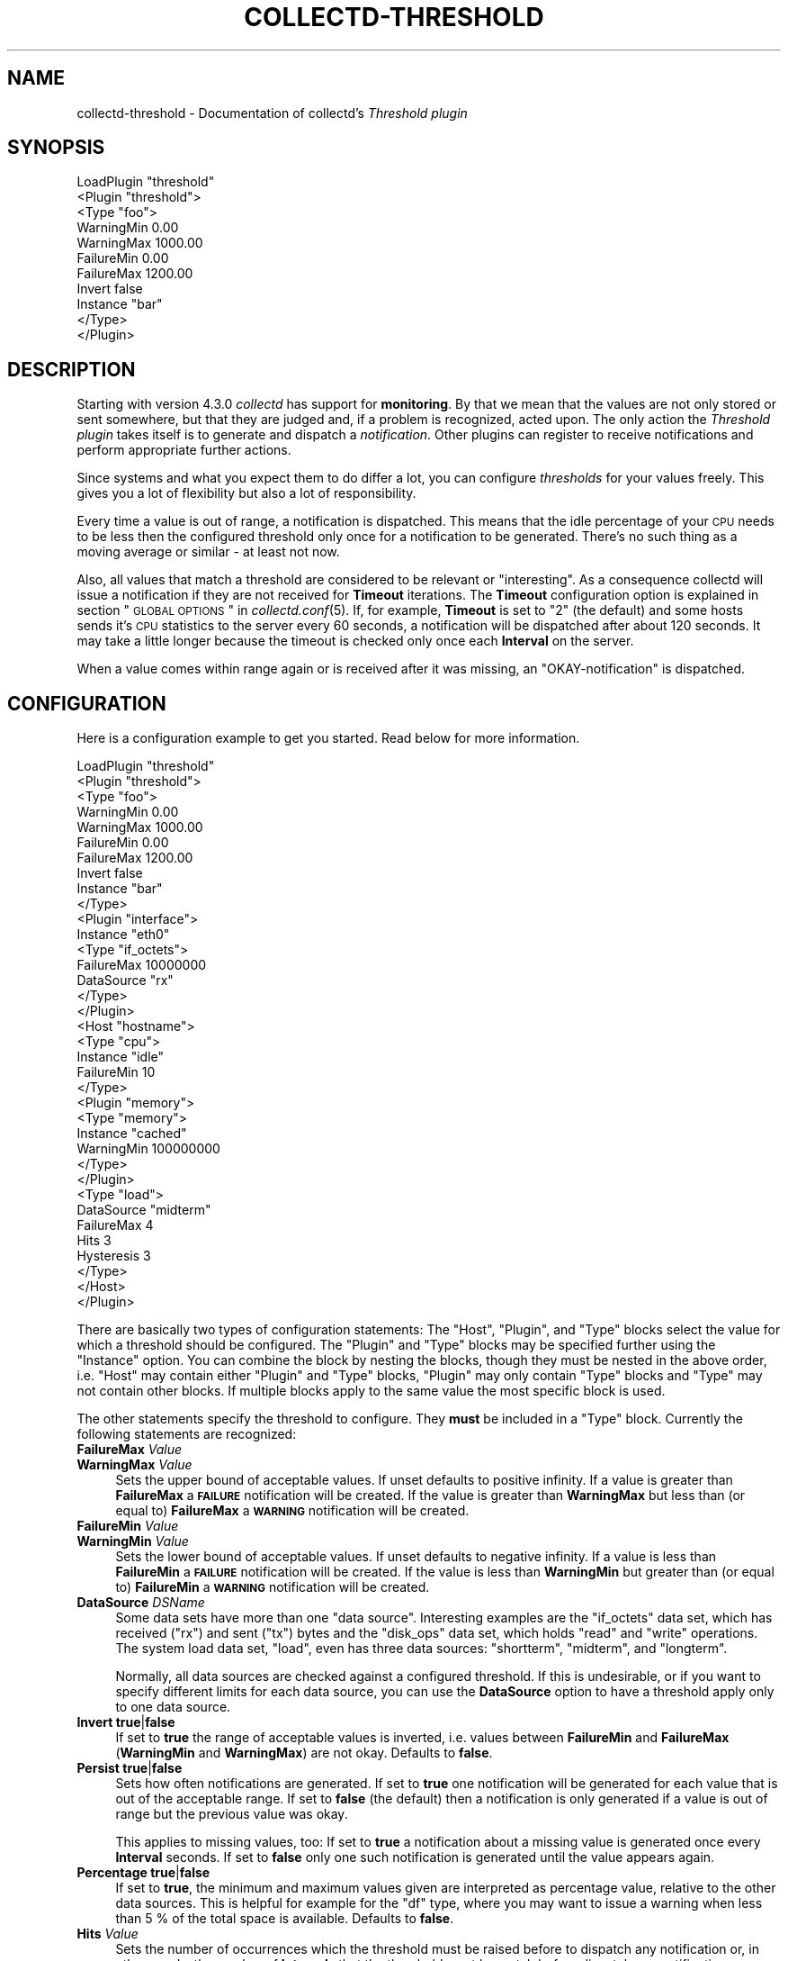 .\" Automatically generated by Pod::Man 2.22 (Pod::Simple 3.07)
.\"
.\" Standard preamble:
.\" ========================================================================
.de Sp \" Vertical space (when we can't use .PP)
.if t .sp .5v
.if n .sp
..
.de Vb \" Begin verbatim text
.ft CW
.nf
.ne \\$1
..
.de Ve \" End verbatim text
.ft R
.fi
..
.\" Set up some character translations and predefined strings.  \*(-- will
.\" give an unbreakable dash, \*(PI will give pi, \*(L" will give a left
.\" double quote, and \*(R" will give a right double quote.  \*(C+ will
.\" give a nicer C++.  Capital omega is used to do unbreakable dashes and
.\" therefore won't be available.  \*(C` and \*(C' expand to `' in nroff,
.\" nothing in troff, for use with C<>.
.tr \(*W-
.ds C+ C\v'-.1v'\h'-1p'\s-2+\h'-1p'+\s0\v'.1v'\h'-1p'
.ie n \{\
.    ds -- \(*W-
.    ds PI pi
.    if (\n(.H=4u)&(1m=24u) .ds -- \(*W\h'-12u'\(*W\h'-12u'-\" diablo 10 pitch
.    if (\n(.H=4u)&(1m=20u) .ds -- \(*W\h'-12u'\(*W\h'-8u'-\"  diablo 12 pitch
.    ds L" ""
.    ds R" ""
.    ds C` ""
.    ds C' ""
'br\}
.el\{\
.    ds -- \|\(em\|
.    ds PI \(*p
.    ds L" ``
.    ds R" ''
'br\}
.\"
.\" Escape single quotes in literal strings from groff's Unicode transform.
.ie \n(.g .ds Aq \(aq
.el       .ds Aq '
.\"
.\" If the F register is turned on, we'll generate index entries on stderr for
.\" titles (.TH), headers (.SH), subsections (.SS), items (.Ip), and index
.\" entries marked with X<> in POD.  Of course, you'll have to process the
.\" output yourself in some meaningful fashion.
.ie \nF \{\
.    de IX
.    tm Index:\\$1\t\\n%\t"\\$2"
..
.    nr % 0
.    rr F
.\}
.el \{\
.    de IX
..
.\}
.\"
.\" Accent mark definitions (@(#)ms.acc 1.5 88/02/08 SMI; from UCB 4.2).
.\" Fear.  Run.  Save yourself.  No user-serviceable parts.
.    \" fudge factors for nroff and troff
.if n \{\
.    ds #H 0
.    ds #V .8m
.    ds #F .3m
.    ds #[ \f1
.    ds #] \fP
.\}
.if t \{\
.    ds #H ((1u-(\\\\n(.fu%2u))*.13m)
.    ds #V .6m
.    ds #F 0
.    ds #[ \&
.    ds #] \&
.\}
.    \" simple accents for nroff and troff
.if n \{\
.    ds ' \&
.    ds ` \&
.    ds ^ \&
.    ds , \&
.    ds ~ ~
.    ds /
.\}
.if t \{\
.    ds ' \\k:\h'-(\\n(.wu*8/10-\*(#H)'\'\h"|\\n:u"
.    ds ` \\k:\h'-(\\n(.wu*8/10-\*(#H)'\`\h'|\\n:u'
.    ds ^ \\k:\h'-(\\n(.wu*10/11-\*(#H)'^\h'|\\n:u'
.    ds , \\k:\h'-(\\n(.wu*8/10)',\h'|\\n:u'
.    ds ~ \\k:\h'-(\\n(.wu-\*(#H-.1m)'~\h'|\\n:u'
.    ds / \\k:\h'-(\\n(.wu*8/10-\*(#H)'\z\(sl\h'|\\n:u'
.\}
.    \" troff and (daisy-wheel) nroff accents
.ds : \\k:\h'-(\\n(.wu*8/10-\*(#H+.1m+\*(#F)'\v'-\*(#V'\z.\h'.2m+\*(#F'.\h'|\\n:u'\v'\*(#V'
.ds 8 \h'\*(#H'\(*b\h'-\*(#H'
.ds o \\k:\h'-(\\n(.wu+\w'\(de'u-\*(#H)/2u'\v'-.3n'\*(#[\z\(de\v'.3n'\h'|\\n:u'\*(#]
.ds d- \h'\*(#H'\(pd\h'-\w'~'u'\v'-.25m'\f2\(hy\fP\v'.25m'\h'-\*(#H'
.ds D- D\\k:\h'-\w'D'u'\v'-.11m'\z\(hy\v'.11m'\h'|\\n:u'
.ds th \*(#[\v'.3m'\s+1I\s-1\v'-.3m'\h'-(\w'I'u*2/3)'\s-1o\s+1\*(#]
.ds Th \*(#[\s+2I\s-2\h'-\w'I'u*3/5'\v'-.3m'o\v'.3m'\*(#]
.ds ae a\h'-(\w'a'u*4/10)'e
.ds Ae A\h'-(\w'A'u*4/10)'E
.    \" corrections for vroff
.if v .ds ~ \\k:\h'-(\\n(.wu*9/10-\*(#H)'\s-2\u~\d\s+2\h'|\\n:u'
.if v .ds ^ \\k:\h'-(\\n(.wu*10/11-\*(#H)'\v'-.4m'^\v'.4m'\h'|\\n:u'
.    \" for low resolution devices (crt and lpr)
.if \n(.H>23 .if \n(.V>19 \
\{\
.    ds : e
.    ds 8 ss
.    ds o a
.    ds d- d\h'-1'\(ga
.    ds D- D\h'-1'\(hy
.    ds th \o'bp'
.    ds Th \o'LP'
.    ds ae ae
.    ds Ae AE
.\}
.rm #[ #] #H #V #F C
.\" ========================================================================
.\"
.IX Title "COLLECTD-THRESHOLD 5"
.TH COLLECTD-THRESHOLD 5 "2012-01-22" "5.0.2" "collectd"
.\" For nroff, turn off justification.  Always turn off hyphenation; it makes
.\" way too many mistakes in technical documents.
.if n .ad l
.nh
.SH "NAME"
collectd\-threshold \- Documentation of collectd's \fIThreshold plugin\fR
.SH "SYNOPSIS"
.IX Header "SYNOPSIS"
.Vb 11
\& LoadPlugin "threshold"
\& <Plugin "threshold">
\&   <Type "foo">
\&     WarningMin    0.00
\&     WarningMax 1000.00
\&     FailureMin    0.00
\&     FailureMax 1200.00
\&     Invert false
\&     Instance "bar"
\&   </Type>
\& </Plugin>
.Ve
.SH "DESCRIPTION"
.IX Header "DESCRIPTION"
Starting with version \f(CW4.3.0\fR \fIcollectd\fR has support for \fBmonitoring\fR. By
that we mean that the values are not only stored or sent somewhere, but that
they are judged and, if a problem is recognized, acted upon. The only action
the \fIThreshold plugin\fR takes itself is to generate and dispatch a
\&\fInotification\fR. Other plugins can register to receive notifications and
perform appropriate further actions.
.PP
Since systems and what you expect them to do differ a lot, you can configure
\&\fIthresholds\fR for your values freely. This gives you a lot of flexibility but
also a lot of responsibility.
.PP
Every time a value is out of range, a notification is dispatched. This means
that the idle percentage of your \s-1CPU\s0 needs to be less then the configured
threshold only once for a notification to be generated. There's no such thing
as a moving average or similar \- at least not now.
.PP
Also, all values that match a threshold are considered to be relevant or
\&\*(L"interesting\*(R". As a consequence collectd will issue a notification if they are
not received for \fBTimeout\fR iterations. The \fBTimeout\fR configuration option is
explained in section \*(L"\s-1GLOBAL\s0 \s-1OPTIONS\s0\*(R" in \fIcollectd.conf\fR\|(5). If, for example,
\&\fBTimeout\fR is set to \*(L"2\*(R" (the default) and some hosts sends it's \s-1CPU\s0 statistics
to the server every 60 seconds, a notification will be dispatched after about
120 seconds. It may take a little longer because the timeout is checked only
once each \fBInterval\fR on the server.
.PP
When a value comes within range again or is received after it was missing, an
\&\*(L"OKAY-notification\*(R" is dispatched.
.SH "CONFIGURATION"
.IX Header "CONFIGURATION"
Here is a configuration example to get you started. Read below for more
information.
.PP
.Vb 10
\& LoadPlugin "threshold"
\& <Plugin "threshold">
\&   <Type "foo">
\&     WarningMin    0.00
\&     WarningMax 1000.00
\&     FailureMin    0.00
\&     FailureMax 1200.00
\&     Invert false
\&     Instance "bar"
\&   </Type>
\&   
\&   <Plugin "interface">
\&     Instance "eth0"
\&     <Type "if_octets">
\&       FailureMax 10000000
\&       DataSource "rx"
\&     </Type>
\&   </Plugin>
\&   
\&   <Host "hostname">
\&     <Type "cpu">
\&       Instance "idle"
\&       FailureMin 10
\&     </Type>
\&   
\&     <Plugin "memory">
\&       <Type "memory">
\&         Instance "cached"
\&         WarningMin 100000000
\&       </Type>
\&     </Plugin>
\&   
\&     <Type "load">
\&        DataSource "midterm"
\&        FailureMax 4
\&        Hits 3
\&        Hysteresis 3
\&     </Type>
\&   </Host>
\& </Plugin>
.Ve
.PP
There are basically two types of configuration statements: The \f(CW\*(C`Host\*(C'\fR,
\&\f(CW\*(C`Plugin\*(C'\fR, and \f(CW\*(C`Type\*(C'\fR blocks select the value for which a threshold should be
configured. The \f(CW\*(C`Plugin\*(C'\fR and \f(CW\*(C`Type\*(C'\fR blocks may be specified further using the
\&\f(CW\*(C`Instance\*(C'\fR option. You can combine the block by nesting the blocks, though
they must be nested in the above order, i.e. \f(CW\*(C`Host\*(C'\fR may contain either
\&\f(CW\*(C`Plugin\*(C'\fR and \f(CW\*(C`Type\*(C'\fR blocks, \f(CW\*(C`Plugin\*(C'\fR may only contain \f(CW\*(C`Type\*(C'\fR blocks and
\&\f(CW\*(C`Type\*(C'\fR may not contain other blocks. If multiple blocks apply to the same
value the most specific block is used.
.PP
The other statements specify the threshold to configure. They \fBmust\fR be
included in a \f(CW\*(C`Type\*(C'\fR block. Currently the following statements are recognized:
.IP "\fBFailureMax\fR \fIValue\fR" 4
.IX Item "FailureMax Value"
.PD 0
.IP "\fBWarningMax\fR \fIValue\fR" 4
.IX Item "WarningMax Value"
.PD
Sets the upper bound of acceptable values. If unset defaults to positive
infinity. If a value is greater than \fBFailureMax\fR a \fB\s-1FAILURE\s0\fR notification
will be created. If the value is greater than \fBWarningMax\fR but less than (or
equal to) \fBFailureMax\fR a \fB\s-1WARNING\s0\fR notification will be created.
.IP "\fBFailureMin\fR \fIValue\fR" 4
.IX Item "FailureMin Value"
.PD 0
.IP "\fBWarningMin\fR \fIValue\fR" 4
.IX Item "WarningMin Value"
.PD
Sets the lower bound of acceptable values. If unset defaults to negative
infinity. If a value is less than \fBFailureMin\fR a \fB\s-1FAILURE\s0\fR notification will
be created. If the value is less than \fBWarningMin\fR but greater than (or equal
to) \fBFailureMin\fR a \fB\s-1WARNING\s0\fR notification will be created.
.IP "\fBDataSource\fR \fIDSName\fR" 4
.IX Item "DataSource DSName"
Some data sets have more than one \*(L"data source\*(R". Interesting examples are the
\&\f(CW\*(C`if_octets\*(C'\fR data set, which has received (\f(CW\*(C`rx\*(C'\fR) and sent (\f(CW\*(C`tx\*(C'\fR) bytes and
the \f(CW\*(C`disk_ops\*(C'\fR data set, which holds \f(CW\*(C`read\*(C'\fR and \f(CW\*(C`write\*(C'\fR operations. The
system load data set, \f(CW\*(C`load\*(C'\fR, even has three data sources: \f(CW\*(C`shortterm\*(C'\fR,
\&\f(CW\*(C`midterm\*(C'\fR, and \f(CW\*(C`longterm\*(C'\fR.
.Sp
Normally, all data sources are checked against a configured threshold. If this
is undesirable, or if you want to specify different limits for each data
source, you can use the \fBDataSource\fR option to have a threshold apply only to
one data source.
.IP "\fBInvert\fR \fBtrue\fR|\fBfalse\fR" 4
.IX Item "Invert true|false"
If set to \fBtrue\fR the range of acceptable values is inverted, i.e. values
between \fBFailureMin\fR and \fBFailureMax\fR (\fBWarningMin\fR and \fBWarningMax\fR) are
not okay. Defaults to \fBfalse\fR.
.IP "\fBPersist\fR \fBtrue\fR|\fBfalse\fR" 4
.IX Item "Persist true|false"
Sets how often notifications are generated. If set to \fBtrue\fR one notification
will be generated for each value that is out of the acceptable range. If set to
\&\fBfalse\fR (the default) then a notification is only generated if a value is out
of range but the previous value was okay.
.Sp
This applies to missing values, too: If set to \fBtrue\fR a notification about a
missing value is generated once every \fBInterval\fR seconds. If set to \fBfalse\fR
only one such notification is generated until the value appears again.
.IP "\fBPercentage\fR \fBtrue\fR|\fBfalse\fR" 4
.IX Item "Percentage true|false"
If set to \fBtrue\fR, the minimum and maximum values given are interpreted as
percentage value, relative to the other data sources. This is helpful for
example for the \*(L"df\*(R" type, where you may want to issue a warning when less than
5\ % of the total space is available. Defaults to \fBfalse\fR.
.IP "\fBHits\fR \fIValue\fR" 4
.IX Item "Hits Value"
Sets the number of occurrences which the threshold must be raised before to
dispatch any notification or, in other words, the number of \fBInterval\fRs
that the threshold must be match before dispatch any notification.
.IP "\fBHysteresis\fR \fIValue\fR" 4
.IX Item "Hysteresis Value"
Sets the hysteresis value for threshold. The hysteresis is a method to prevent
flapping between states, until a new received value for a previously matched
threshold down below the threshold condition (\fBWarningMax\fR, \fBFailureMin\fR or
everything else) minus the hysteresis value, the failure (respectively warning)
state will be keep.
.IP "\fBInteresting\fR \fBtrue\fR|\fBfalse\fR" 4
.IX Item "Interesting true|false"
If set to \fBtrue\fR (the default), the threshold must be treated as interesting
and, when a number of \fBTimeout\fR values will lost, then a missing notification
will be dispatched. On the other hand, if set to \fBfalse\fR, the missing
notification will never dispatched for this threshold.
.SH "SEE ALSO"
.IX Header "SEE ALSO"
\&\fIcollectd\fR\|(1),
\&\fIcollectd.conf\fR\|(5)
.SH "AUTHOR"
.IX Header "AUTHOR"
Florian Forster <octo\ at\ collectd.org>
